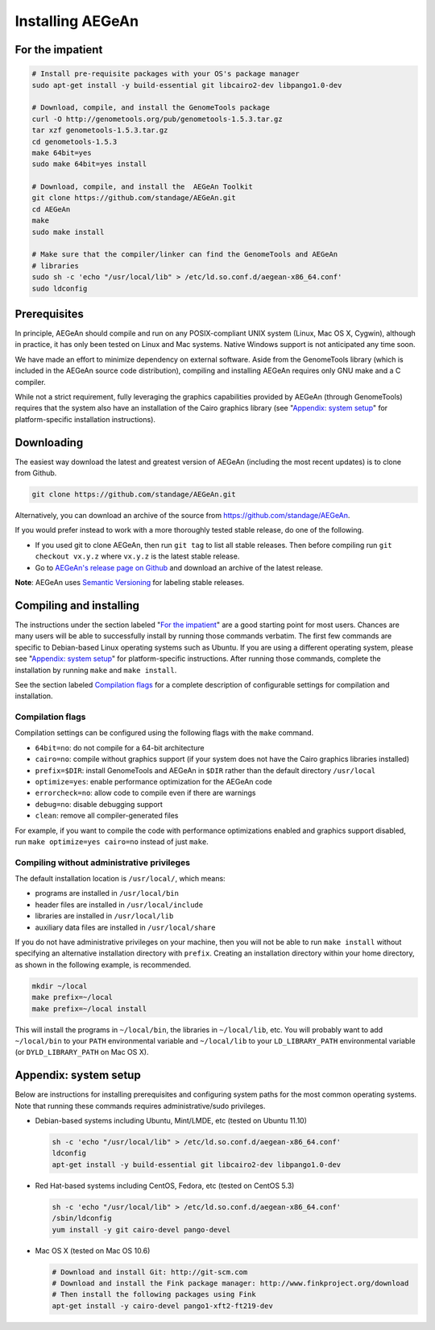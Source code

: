 Installing AEGeAn
=================


For the impatient
-----------------

.. code-block:: bash

    # Install pre-requisite packages with your OS's package manager
    sudo apt-get install -y build-essential git libcairo2-dev libpango1.0-dev

    # Download, compile, and install the GenomeTools package
    curl -O http://genometools.org/pub/genometools-1.5.3.tar.gz
    tar xzf genometools-1.5.3.tar.gz
    cd genometools-1.5.3
    make 64bit=yes
    sudo make 64bit=yes install

    # Download, compile, and install the  AEGeAn Toolkit
    git clone https://github.com/standage/AEGeAn.git
    cd AEGeAn
    make
    sudo make install

    # Make sure that the compiler/linker can find the GenomeTools and AEGeAn
    # libraries
    sudo sh -c 'echo "/usr/local/lib" > /etc/ld.so.conf.d/aegean-x86_64.conf'
    sudo ldconfig


Prerequisites
-------------
In principle, AEGeAn should compile and run on any POSIX-compliant UNIX system
(Linux, Mac OS X, Cygwin), although in practice, it has only been tested on
Linux and Mac systems. Native Windows support is not anticipated any time soon.

We have made an effort to minimize dependency on external software. Aside from
the GenomeTools library (which is included in the AEGeAn source code
distribution), compiling and installing AEGeAn requires only GNU make and a C
compiler.

While not a strict requirement, fully leveraging the graphics capabilities
provided by AEGeAn (through GenomeTools) requires that the system also have an
installation of the Cairo graphics library (see "`Appendix: system setup`_" for
platform-specific installation instructions).


Downloading
-----------
The easiest way download the latest and greatest version of AEGeAn (including
the most recent updates) is to clone from Github.

.. code-block:: bash

    git clone https://github.com/standage/AEGeAn.git

Alternatively, you can download an archive of the source from
https://github.com/standage/AEGeAn.

If you would prefer instead to work with a more thoroughly tested stable
release, do one of the following.

* If you used git to clone AEGeAn, then run ``git tag`` to list all stable
  releases. Then before compiling run ``git checkout vx.y.z`` where ``vx.y.z``
  is the latest stable release.

* Go to `AEGeAn's release page on Github
  <https://github.com/standage/AEGeAn/releases>`_ and download an archive of the
  latest release.

**Note**: AEGeAn uses `Semantic Versioning <http://semver.org>`_ for labeling
stable releases.


Compiling and installing
------------------------

The instructions under the section labeled "`For the impatient`_" are a good
starting point for most users. Chances are many users will be able to
successfully install by running those commands verbatim. The first few commands
are specific to Debian-based Linux operating systems such as Ubuntu.
If you are using a different operating system, please see "`Appendix:
system setup`_"  for platform-specific instructions. After running those
commands, complete the installation by running ``make`` and ``make install``.

See the section labeled `Compilation flags`_ for a complete description of
configurable settings for compilation and installation.

Compilation flags
~~~~~~~~~~~~~~~~~

Compilation settings can be configured using the following flags with the
``make`` command.

* ``64bit=no``: do not compile for a 64-bit architecture
* ``cairo=no``: compile without graphics support (if your system does not have
  the Cairo graphics libraries installed)
* ``prefix=$DIR``: install GenomeTools and AEGeAn in ``$DIR`` rather than the
  default directory ``/usr/local``
* ``optimize=yes``: enable performance optimization for the AEGeAn code
* ``errorcheck=no``: allow code to compile even if there are warnings
* ``debug=no``: disable debugging support
* ``clean``: remove all compiler-generated files

For example, if you want to compile the code with performance optimizations
enabled and graphics support disabled, run ``make optimize=yes cairo=no``
instead of just ``make``.

Compiling without administrative privileges
~~~~~~~~~~~~~~~~~~~~~~~~~~~~~~~~~~~~~~~~~~~

The default installation location is ``/usr/local/``, which means:

* programs are installed in ``/usr/local/bin``
* header files are installed in ``/usr/local/include``
* libraries are installed in ``/usr/local/lib``
* auxiliary data files are installed in ``/usr/local/share``

If you do not have administrative privileges on your
machine, then you will not be able to run ``make install`` without specifying an
alternative installation directory with ``prefix``. Creating an installation
directory within your home directory, as shown in the following example, is
recommended.

.. code-block:: bash

  mkdir ~/local
  make prefix=~/local
  make prefix=~/local install

This will install the programs in ``~/local/bin``, the libraries in
``~/local/lib``, etc. You will probably want to add ``~/local/bin`` to your
``PATH`` environmental variable and ``~/local/lib`` to your ``LD_LIBRARY_PATH``
environmental variable (or ``DYLD_LIBRARY_PATH`` on Mac OS X).

.. _appendix-config:

Appendix: system setup
----------------------
Below are instructions for installing prerequisites and configuring system paths
for the most common operating systems. Note that running these commands requires
administrative/sudo privileges.

* Debian-based systems including Ubuntu, Mint/LMDE, etc (tested on Ubuntu 11.10)

  .. code-block:: bash
  
      sh -c 'echo "/usr/local/lib" > /etc/ld.so.conf.d/aegean-x86_64.conf'
      ldconfig
      apt-get install -y build-essential git libcairo2-dev libpango1.0-dev

* Red Hat-based systems including CentOS, Fedora, etc (tested on CentOS 5.3)

  .. code-block:: bash
  
      sh -c 'echo "/usr/local/lib" > /etc/ld.so.conf.d/aegean-x86_64.conf'
      /sbin/ldconfig
      yum install -y git cairo-devel pango-devel

* Mac OS X (tested on Mac OS 10.6)

  .. code-block:: bash
  
      # Download and install Git: http://git-scm.com
      # Download and install the Fink package manager: http://www.finkproject.org/download
      # Then install the following packages using Fink
      apt-get install -y cairo-devel pango1-xft2-ft219-dev
      
